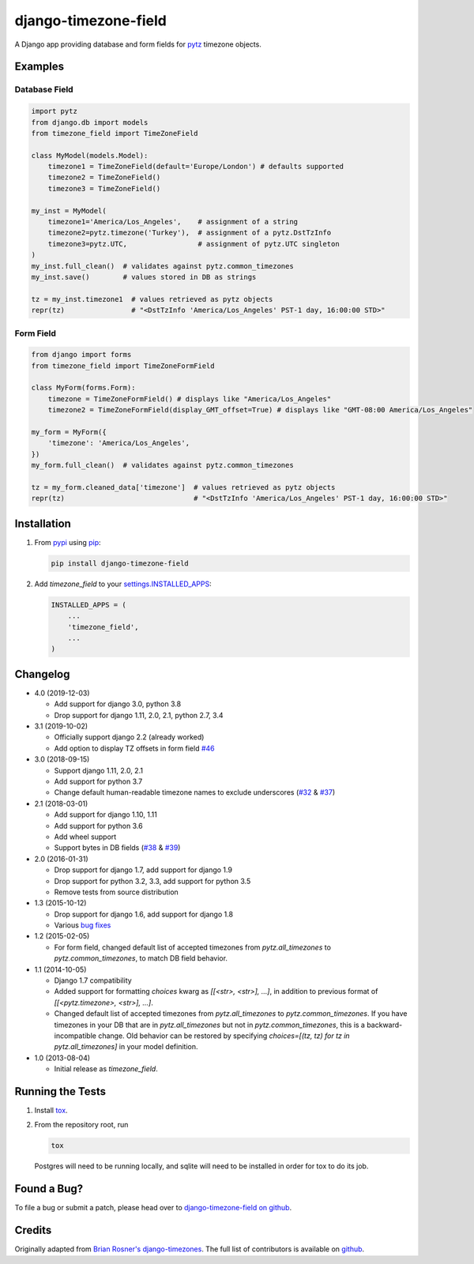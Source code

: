 django-timezone-field
=====================

.. image:: https://img.shields.io/travis/mfogel/django-timezone-field.svg
   :target: https://travis-ci.org/mfogel/django-timezone-field/

.. image:: https://img.shields.io/coveralls/mfogel/django-timezone-field.svg
   :target: https://coveralls.io/r/mfogel/django-timezone-field/

.. image:: https://img.shields.io/pypi/dm/django-timezone-field.svg
   :target: https://pypi.python.org/pypi/django-timezone-field/

A Django app providing database and form fields for `pytz`__ timezone objects.

Examples
--------

Database Field
~~~~~~~~~~~~~~

.. code:: python

    import pytz
    from django.db import models
    from timezone_field import TimeZoneField

    class MyModel(models.Model):
        timezone1 = TimeZoneField(default='Europe/London') # defaults supported
        timezone2 = TimeZoneField()
        timezone3 = TimeZoneField()

    my_inst = MyModel(
        timezone1='America/Los_Angeles',    # assignment of a string
        timezone2=pytz.timezone('Turkey'),  # assignment of a pytz.DstTzInfo
        timezone3=pytz.UTC,                 # assignment of pytz.UTC singleton
    )
    my_inst.full_clean()  # validates against pytz.common_timezones
    my_inst.save()        # values stored in DB as strings

    tz = my_inst.timezone1  # values retrieved as pytz objects
    repr(tz)                # "<DstTzInfo 'America/Los_Angeles' PST-1 day, 16:00:00 STD>"


Form Field
~~~~~~~~~~

.. code:: python

    from django import forms
    from timezone_field import TimeZoneFormField

    class MyForm(forms.Form):
        timezone = TimeZoneFormField() # displays like "America/Los_Angeles"
        timezone2 = TimeZoneFormField(display_GMT_offset=True) # displays like "GMT-08:00 America/Los_Angeles"

    my_form = MyForm({
        'timezone': 'America/Los_Angeles',
    })
    my_form.full_clean()  # validates against pytz.common_timezones

    tz = my_form.cleaned_data['timezone']  # values retrieved as pytz objects
    repr(tz)                               # "<DstTzInfo 'America/Los_Angeles' PST-1 day, 16:00:00 STD>"


Installation
------------

#.  From `pypi`__ using `pip`__:

    .. code:: sh

        pip install django-timezone-field

#.  Add `timezone_field` to your `settings.INSTALLED_APPS`__:

    .. code:: python

        INSTALLED_APPS = (
            ...
            'timezone_field',
            ...
        )

Changelog
------------

*   4.0 (2019-12-03)

    *   Add support for django 3.0, python 3.8
    *   Drop support for django 1.11, 2.0, 2.1, python 2.7, 3.4

*   3.1 (2019-10-02)

    *   Officially support django 2.2 (already worked)
    *   Add option to display TZ offsets in form field `#46`__

*   3.0 (2018-09-15)

    *   Support django 1.11, 2.0, 2.1
    *   Add support for python 3.7
    *   Change default human-readable timezone names to exclude underscores
        (`#32`__ & `#37`__)

*   2.1 (2018-03-01)

    *   Add support for django 1.10, 1.11
    *   Add support for python 3.6
    *   Add wheel support
    *   Support bytes in DB fields (`#38`__ & `#39`__)

*   2.0 (2016-01-31)

    *   Drop support for django 1.7, add support for django 1.9
    *   Drop support for python 3.2, 3.3, add support for python 3.5
    *   Remove tests from source distribution

*   1.3 (2015-10-12)

    *   Drop support for django 1.6, add support for django 1.8
    *   Various `bug fixes`__

*   1.2 (2015-02-05)

    *   For form field, changed default list of accepted timezones from
        `pytz.all_timezones` to `pytz.common_timezones`, to match DB field
        behavior.

*   1.1 (2014-10-05)

    *   Django 1.7 compatibility
    *   Added support for formatting `choices` kwarg as `[[<str>, <str>], ...]`,
        in addition to previous format of `[[<pytz.timezone>, <str>], ...]`.
    *   Changed default list of accepted timezones from `pytz.all_timezones` to
        `pytz.common_timezones`. If you have timezones in your DB that are in
        `pytz.all_timezones` but not in `pytz.common_timezones`, this is a
        backward-incompatible change. Old behavior can be restored by
        specifying `choices=[(tz, tz) for tz in pytz.all_timezones]` in your
        model definition.

*   1.0 (2013-08-04)

    *   Initial release as `timezone_field`.


Running the Tests
-----------------

#.  Install `tox`__.

#.  From the repository root, run

    .. code:: sh

        tox

    Postgres will need to be running locally, and sqlite will need to be
    installed in order for tox to do its job.

Found a Bug?
------------

To file a bug or submit a patch, please head over to `django-timezone-field on github`__.

Credits
-------

Originally adapted from `Brian Rosner's django-timezones`__. The full list of contributors is available on `github`__.


__ http://pypi.python.org/pypi/pytz/
__ http://pypi.python.org/pypi/django-timezone-field/
__ http://www.pip-installer.org/
__ https://docs.djangoproject.com/en/dev/ref/settings/#installed-apps
__ https://github.com/mfogel/django-timezone-field/issues/46
__ https://github.com/mfogel/django-timezone-field/issues/32
__ https://github.com/mfogel/django-timezone-field/issues/37
__ https://github.com/mfogel/django-timezone-field/issues/38
__ https://github.com/mfogel/django-timezone-field/issues/39
__ https://github.com/mfogel/django-timezone-field/issues?q=milestone%3A1.3
__ https://tox.readthedocs.org/
__ https://github.com/mfogel/django-timezone-field/
__ https://github.com/brosner/django-timezones/
__ https://github.com/mfogel/django-timezone-field/graphs/contributors
